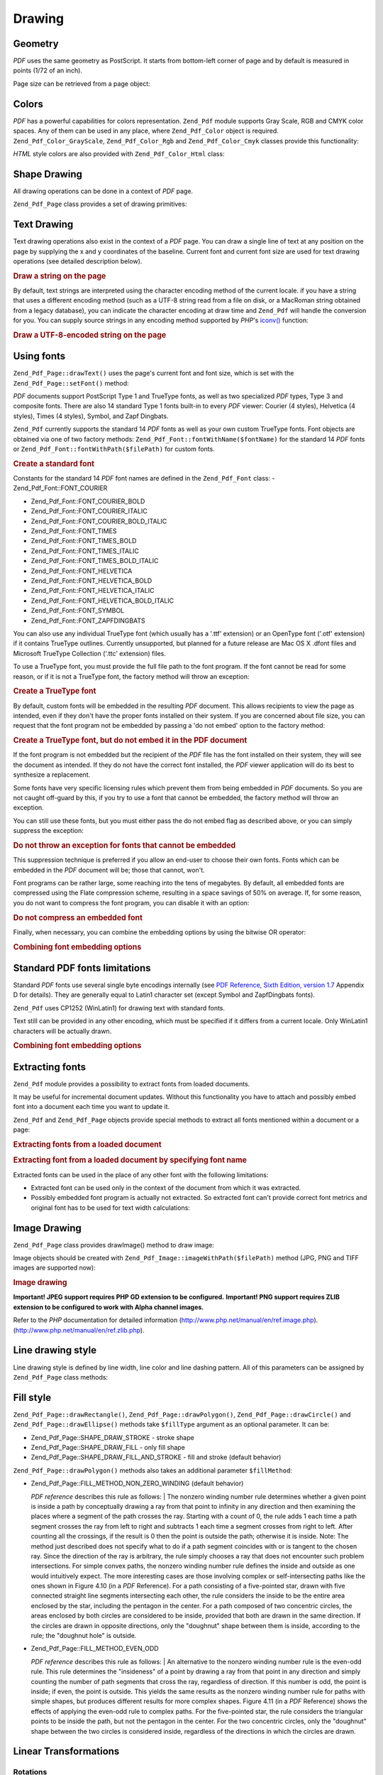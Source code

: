 
.. _zend.pdf.drawing:

Drawing
=======


.. _zend.pdf.drawing.geometry:

Geometry
--------

*PDF* uses the same geometry as PostScript. It starts from bottom-left corner of page and by default is measured in points (1/72 of an inch).

Page size can be retrieved from a page object:

.. code-block:: php
   :linenos:

   $width  = $pdfPage->getWidth();
   $height = $pdfPage->getHeight();


.. _zend.pdf.drawing.color:

Colors
------

*PDF* has a powerful capabilities for colors representation. ``Zend_Pdf`` module supports Gray Scale, RGB and CMYK color spaces. Any of them can be used in any place, where ``Zend_Pdf_Color`` object is required. ``Zend_Pdf_Color_GrayScale``, ``Zend_Pdf_Color_Rgb`` and ``Zend_Pdf_Color_Cmyk`` classes provide this functionality:

.. code-block:: php
   :linenos:

   // $grayLevel (float number). 0.0 (black) - 1.0 (white)
   $color1 = new Zend_Pdf_Color_GrayScale($grayLevel);

   // $r, $g, $b (float numbers). 0.0 (min intensity) - 1.0 (max intensity)
   $color2 = new Zend_Pdf_Color_Rgb($r, $g, $b);

   // $c, $m, $y, $k (float numbers). 0.0 (min intensity) - 1.0 (max intensity)
   $color3 = new Zend_Pdf_Color_Cmyk($c, $m, $y, $k);

*HTML* style colors are also provided with ``Zend_Pdf_Color_Html`` class:

.. code-block:: php
   :linenos:

   $color1 = new Zend_Pdf_Color_Html('#3366FF');
   $color2 = new Zend_Pdf_Color_Html('silver');
   $color3 = new Zend_Pdf_Color_Html('forestgreen');


.. _zend.pdf.drawing.shape-drawing:

Shape Drawing
-------------

All drawing operations can be done in a context of *PDF* page.

``Zend_Pdf_Page`` class provides a set of drawing primitives:

.. code-block:: php
   :linenos:

   /**
    * Draw a line from x1,y1 to x2,y2.
    *
    * @param float $x1
    * @param float $y1
    * @param float $x2
    * @param float $y2
    * @return Zend_Pdf_Page
    */
   public function drawLine($x1, $y1, $x2, $y2);

.. code-block:: php
   :linenos:

   /**
    * Draw a rectangle.
    *
    * Fill types:
    * Zend_Pdf_Page::SHAPE_DRAW_FILL_AND_STROKE - fill rectangle
    *                                             and stroke (default)
    * Zend_Pdf_Page::SHAPE_DRAW_STROKE          - stroke rectangle
    * Zend_Pdf_Page::SHAPE_DRAW_FILL            - fill rectangle
    *
    * @param float $x1
    * @param float $y1
    * @param float $x2
    * @param float $y2
    * @param integer $fillType
    * @return Zend_Pdf_Page
    */
   public function drawRectangle($x1, $y1, $x2, $y2,
                       $fillType = Zend_Pdf_Page::SHAPE_DRAW_FILL_AND_STROKE);

.. code-block:: php
   :linenos:

   /**
    * Draw a rounded rectangle.
    *
    * Fill types:
    * Zend_Pdf_Page::SHAPE_DRAW_FILL_AND_STROKE - fill rectangle
    *                                             and stroke (default)
    * Zend_Pdf_Page::SHAPE_DRAW_STROKE      - stroke rectangle
    * Zend_Pdf_Page::SHAPE_DRAW_FILL        - fill rectangle
    *
    * radius is an integer representing radius of the four corners, or an array
    * of four integers representing the radius starting at top left, going
    * clockwise
    *
    * @param float $x1
    * @param float $y1
    * @param float $x2
    * @param float $y2
    * @param integer|array $radius
    * @param integer $fillType
    * @return Zend_Pdf_Page
    */
   public function drawRoundedRectangle($x1, $y1, $x2, $y2, $radius,
                          $fillType = Zend_Pdf_Page::SHAPE_DRAW_FILL_AND_STROKE);

.. code-block:: php
   :linenos:

   /**
    * Draw a polygon.
    *
    * If $fillType is Zend_Pdf_Page::SHAPE_DRAW_FILL_AND_STROKE or
    * Zend_Pdf_Page::SHAPE_DRAW_FILL, then polygon is automatically closed.
    * See detailed description of these methods in a PDF documentation
    * (section 4.4.2 Path painting Operators, Filling)
    *
    * @param array $x  - array of float (the X co-ordinates of the vertices)
    * @param array $y  - array of float (the Y co-ordinates of the vertices)
    * @param integer $fillType
    * @param integer $fillMethod
    * @return Zend_Pdf_Page
    */
   public function drawPolygon($x, $y,
                               $fillType =
                                   Zend_Pdf_Page::SHAPE_DRAW_FILL_AND_STROKE,
                               $fillMethod =
                                   Zend_Pdf_Page::FILL_METHOD_NON_ZERO_WINDING);

.. code-block:: php
   :linenos:

   /**
    * Draw a circle centered on x, y with a radius of radius.
    *
    * Angles are specified in radians
    *
    * Method signatures:
    * drawCircle($x, $y, $radius);
    * drawCircle($x, $y, $radius, $fillType);
    * drawCircle($x, $y, $radius, $startAngle, $endAngle);
    * drawCircle($x, $y, $radius, $startAngle, $endAngle, $fillType);
    *
    *
    * It's not a really circle, because PDF supports only cubic Bezier
    * curves. But very good approximation.
    * It differs from a real circle on a maximum 0.00026 radiuses (at PI/8,
    * 3*PI/8, 5*PI/8, 7*PI/8, 9*PI/8, 11*PI/8, 13*PI/8 and 15*PI/8 angles).
    * At 0, PI/4, PI/2, 3*PI/4, PI, 5*PI/4, 3*PI/2 and 7*PI/4 it's exactly
    * a tangent to a circle.
    *
    * @param float $x
    * @param float $y
    * @param float $radius
    * @param mixed $param4
    * @param mixed $param5
    * @param mixed $param6
    * @return Zend_Pdf_Page
    */
   public function  drawCircle($x,
                               $y,
                               $radius,
                               $param4 = null,
                               $param5 = null,
                               $param6 = null);

.. code-block:: php
   :linenos:

   /**
    * Draw an ellipse inside the specified rectangle.
    *
    * Method signatures:
    * drawEllipse($x1, $y1, $x2, $y2);
    * drawEllipse($x1, $y1, $x2, $y2, $fillType);
    * drawEllipse($x1, $y1, $x2, $y2, $startAngle, $endAngle);
    * drawEllipse($x1, $y1, $x2, $y2, $startAngle, $endAngle, $fillType);
    *
    * Angles are specified in radians
    *
    * @param float $x1
    * @param float $y1
    * @param float $x2
    * @param float $y2
    * @param mixed $param5
    * @param mixed $param6
    * @param mixed $param7
    * @return Zend_Pdf_Page
    */
   public function drawEllipse($x1,
                               $y1,
                               $x2,
                               $y2,
                               $param5 = null,
                               $param6 = null,
                               $param7 = null);


.. _zend.pdf.drawing.text-drawing:

Text Drawing
------------

Text drawing operations also exist in the context of a *PDF* page. You can draw a single line of text at any position on the page by supplying the x and y coordinates of the baseline. Current font and current font size are used for text drawing operations (see detailed description below).

.. code-block:: php
   :linenos:

   /**
    * Draw a line of text at the specified position.
    *
    * @param string $text
    * @param float $x
    * @param float $y
    * @param string $charEncoding (optional) Character encoding of source
    *               text.Defaults to current locale.
    * @throws Zend_Pdf_Exception
    * @return Zend_Pdf_Page
    */
   public function drawText($text, $x, $y, $charEncoding = '');


.. _zend.pdf.drawing.text-drawing.example-1:

.. rubric:: Draw a string on the page

.. code-block:: php
   :linenos:

   ...
   $pdfPage->drawText('Hello world!', 72, 720);
   ...

By default, text strings are interpreted using the character encoding method of the current locale. if you have a string that uses a different encoding method (such as a UTF-8 string read from a file on disk, or a MacRoman string obtained from a legacy database), you can indicate the character encoding at draw time and ``Zend_Pdf`` will handle the conversion for you. You can supply source strings in any encoding method supported by *PHP*'s `iconv()`_ function:


.. _zend.pdf.drawing.text-drawing.example-2:

.. rubric:: Draw a UTF-8-encoded string on the page

.. code-block:: php
   :linenos:

   ...
   // Read a UTF-8-encoded string from disk
   $unicodeString = fread($fp, 1024);

   // Draw the string on the page
   $pdfPage->drawText($unicodeString, 72, 720, 'UTF-8');
   ...


.. _zend.pdf.drawing.using-fonts:

Using fonts
-----------

``Zend_Pdf_Page::drawText()`` uses the page's current font and font size, which is set with the ``Zend_Pdf_Page::setFont()`` method:

.. code-block:: php
   :linenos:

   /**
    * Set current font.
    *
    * @param Zend_Pdf_Resource_Font $font
    * @param float $fontSize
    * @return Zend_Pdf_Page
    */
   public function setFont(Zend_Pdf_Resource_Font $font, $fontSize);

*PDF* documents support PostScript Type 1 and TrueType fonts, as well as two specialized *PDF* types, Type 3 and composite fonts. There are also 14 standard Type 1 fonts built-in to every *PDF* viewer: Courier (4 styles), Helvetica (4 styles), Times (4 styles), Symbol, and Zapf Dingbats.

``Zend_Pdf`` currently supports the standard 14 *PDF* fonts as well as your own custom TrueType fonts. Font objects are obtained via one of two factory methods: ``Zend_Pdf_Font::fontWithName($fontName)`` for the standard 14 *PDF* fonts or ``Zend_Pdf_Font::fontWithPath($filePath)`` for custom fonts.


.. _zend.pdf.drawing.using-fonts.example-1:

.. rubric:: Create a standard font

.. code-block:: php
   :linenos:

   ...
   // Create new font
   $font = Zend_Pdf_Font::fontWithName(Zend_Pdf_Font::FONT_HELVETICA);

   // Apply font
   $pdfPage->setFont($font, 36);
   ...

Constants for the standard 14 *PDF* font names are defined in the ``Zend_Pdf_Font`` class: - Zend_Pdf_Font::FONT_COURIER

- Zend_Pdf_Font::FONT_COURIER_BOLD

- Zend_Pdf_Font::FONT_COURIER_ITALIC

- Zend_Pdf_Font::FONT_COURIER_BOLD_ITALIC

- Zend_Pdf_Font::FONT_TIMES

- Zend_Pdf_Font::FONT_TIMES_BOLD

- Zend_Pdf_Font::FONT_TIMES_ITALIC

- Zend_Pdf_Font::FONT_TIMES_BOLD_ITALIC

- Zend_Pdf_Font::FONT_HELVETICA

- Zend_Pdf_Font::FONT_HELVETICA_BOLD

- Zend_Pdf_Font::FONT_HELVETICA_ITALIC

- Zend_Pdf_Font::FONT_HELVETICA_BOLD_ITALIC

- Zend_Pdf_Font::FONT_SYMBOL

- Zend_Pdf_Font::FONT_ZAPFDINGBATS



You can also use any individual TrueType font (which usually has a '.ttf' extension) or an OpenType font ('.otf' extension) if it contains TrueType outlines. Currently unsupported, but planned for a future release are Mac OS X .dfont files and Microsoft TrueType Collection ('.ttc' extension) files.

To use a TrueType font, you must provide the full file path to the font program. If the font cannot be read for some reason, or if it is not a TrueType font, the factory method will throw an exception:


.. _zend.pdf.drawing.using-fonts.example-2:

.. rubric:: Create a TrueType font

.. code-block:: php
   :linenos:

   ...
   // Create new font
   $goodDogCoolFont = Zend_Pdf_Font::fontWithPath('/path/to/GOODDC__.TTF');

   // Apply font
   $pdfPage->setFont($goodDogCoolFont, 36);
   ...

By default, custom fonts will be embedded in the resulting *PDF* document. This allows recipients to view the page as intended, even if they don't have the proper fonts installed on their system. If you are concerned about file size, you can request that the font program not be embedded by passing a 'do not embed' option to the factory method:


.. _zend.pdf.drawing.using-fonts.example-3:

.. rubric:: Create a TrueType font, but do not embed it in the PDF document

.. code-block:: php
   :linenos:

   ...
   // Create new font
   $goodDogCoolFont = Zend_Pdf_Font::fontWithPath('/path/to/GOODDC__.TTF',
                                                  Zend_Pdf_Font::EMBED_DONT_EMBED);

   // Apply font
   $pdfPage->setFont($goodDogCoolFont, 36);
   ...

If the font program is not embedded but the recipient of the *PDF* file has the font installed on their system, they will see the document as intended. If they do not have the correct font installed, the *PDF* viewer application will do its best to synthesize a replacement.

Some fonts have very specific licensing rules which prevent them from being embedded in *PDF* documents. So you are not caught off-guard by this, if you try to use a font that cannot be embedded, the factory method will throw an exception.

You can still use these fonts, but you must either pass the do not embed flag as described above, or you can simply suppress the exception:


.. _zend.pdf.drawing.using-fonts.example-4:

.. rubric:: Do not throw an exception for fonts that cannot be embedded

.. code-block:: php
   :linenos:

   ...
   $font = Zend_Pdf_Font::fontWithPath(
              '/path/to/unEmbeddableFont.ttf',
              Zend_Pdf_Font::EMBED_SUPPRESS_EMBED_EXCEPTION
           );
   ...

This suppression technique is preferred if you allow an end-user to choose their own fonts. Fonts which can be embedded in the *PDF* document will be; those that cannot, won't.

Font programs can be rather large, some reaching into the tens of megabytes. By default, all embedded fonts are compressed using the Flate compression scheme, resulting in a space savings of 50% on average. If, for some reason, you do not want to compress the font program, you can disable it with an option:


.. _zend.pdf.drawing.using-fonts.example-5:

.. rubric:: Do not compress an embedded font

.. code-block:: php
   :linenos:

   ...
   $font = Zend_Pdf_Font::fontWithPath('/path/to/someReallyBigFont.ttf',
                                       Zend_Pdf_Font::EMBED_DONT_COMPRESS);
   ...

Finally, when necessary, you can combine the embedding options by using the bitwise OR operator:


.. _zend.pdf.drawing.using-fonts.example-6:

.. rubric:: Combining font embedding options

.. code-block:: php
   :linenos:

   ...
   $font = Zend_Pdf_Font::fontWithPath(
               $someUserSelectedFontPath,
               (Zend_Pdf_Font::EMBED_SUPPRESS_EMBED_EXCEPTION |
               Zend_Pdf_Font::EMBED_DONT_COMPRESS));
   ...


.. _zend.pdf.drawing.standard-fonts-limitations:

Standard PDF fonts limitations
------------------------------

Standard *PDF* fonts use several single byte encodings internally (see `PDF Reference, Sixth Edition, version 1.7`_ Appendix D for details). They are generally equal to Latin1 character set (except Symbol and ZapfDingbats fonts).

``Zend_Pdf`` uses CP1252 (WinLatin1) for drawing text with standard fonts.

Text still can be provided in any other encoding, which must be specified if it differs from a current locale. Only WinLatin1 characters will be actually drawn.


.. _zend.pdf.drawing.using-fonts.example-7:

.. rubric:: Combining font embedding options

.. code-block:: php
   :linenos:

   ...
   $font = Zend_Pdf_Font::fontWithName(Zend_Pdf_Font::FONT_COURIER);
   $pdfPage->setFont($font, 36)
           ->drawText('Euro sign - €', 72, 720, 'UTF-8')
           ->drawText('Text with umlauts - à è ì', 72, 650, 'UTF-8');
   ...


.. _zend.pdf.drawing.extracting-fonts:

Extracting fonts
----------------

``Zend_Pdf`` module provides a possibility to extract fonts from loaded documents.

It may be useful for incremental document updates. Without this functionality you have to attach and possibly embed font into a document each time you want to update it.

``Zend_Pdf`` and ``Zend_Pdf_Page`` objects provide special methods to extract all fonts mentioned within a document or a page:


.. _zend.pdf.drawing.extracting-fonts.example-1:

.. rubric:: Extracting fonts from a loaded document

.. code-block:: php
   :linenos:

   ...
   $pdf = Zend_Pdf::load($documentPath);
   ...
   // Get all document fonts
   $fontList = $pdf->extractFonts();
   $pdf->pages[] = ($page = $pdf->newPage(Zend_Pdf_Page::SIZE_A4));
   $yPosition = 700;
   foreach ($fontList as $font) {
       $page->setFont($font, 15);
       $fontName = $font->getFontName(Zend_Pdf_Font::NAME_POSTSCRIPT,
                                      'en',
                                      'UTF-8');
       $page->drawText($fontName . ': The quick brown fox jumps over the lazy dog',
                       100,
                       $yPosition,
                       'UTF-8');
       $yPosition -= 30;
   }
   ...
   // Get fonts referenced within the first document page
   $firstPage = reset($pdf->pages);
   $firstPageFonts = $firstPage->extractFonts();
   ...


.. _zend.pdf.drawing.extracting-fonts.example-2:

.. rubric:: Extracting font from a loaded document by specifying font name

.. code-block:: php
   :linenos:

   ...
   $pdf = new Zend_Pdf();
   ...
   $pdf->pages[] = ($page = $pdf->newPage(Zend_Pdf_Page::SIZE_A4));

   $font = Zend_Pdf_Font::fontWithPath($fontPath);
   $page->setFont($font, $fontSize);
   $page->drawText($text, $x, $y);
   ...
   // This font name should be stored somewhere...
   $fontName = $font->getFontName(Zend_Pdf_Font::NAME_POSTSCRIPT,
                                  'en',
                                  'UTF-8');
   ...
   $pdf->save($docPath);
   ...

.. code-block:: php
   :linenos:

   ...
   $pdf = Zend_Pdf::load($docPath);
   ...
   $pdf->pages[] = ($page = $pdf->newPage(Zend_Pdf_Page::SIZE_A4));

   /* $srcPage->extractFont($fontName) can also be used here */
   $font = $pdf->extractFont($fontName);

   $page->setFont($font, $fontSize);
   $page->drawText($text, $x, $y);
   ...
   $pdf->save($docPath, true /* incremental update mode */);
   ...

Extracted fonts can be used in the place of any other font with the following limitations:

- Extracted font can be used only in the context of the document from which it was extracted.

- Possibly embedded font program is actually not extracted. So extracted font can't provide correct font metrics and original font has to be used for text width calculations:

  .. code-block:: php
     :linenos:

     ...
     $font = $pdf->extractFont($fontName);
     $originalFont = Zend_Pdf_Font::fontWithPath($fontPath);

     $page->setFont($font /* use extracted font for drawing */, $fontSize);
     $xPosition = $x;
     for ($charIndex = 0; $charIndex < strlen($text); $charIndex++) {
         $page->drawText($text[$charIndex], xPosition, $y);

         // Use original font for text width calculation
         $width = $originalFont->widthForGlyph(
                      $originalFont->glyphNumberForCharacter($text[$charIndex])
                  );
         $xPosition += $width/$originalFont->getUnitsPerEm()*$fontSize;
     }
     ...





.. _zend.pdf.drawing.image-drawing:

Image Drawing
-------------

``Zend_Pdf_Page`` class provides drawImage() method to draw image:

.. code-block:: php
   :linenos:

   /**
    * Draw an image at the specified position on the page.
    *
    * @param Zend_Pdf_Resource_Image $image
    * @param float $x1
    * @param float $y1
    * @param float $x2
    * @param float $y2
    * @return Zend_Pdf_Page
    */
   public function drawImage(Zend_Pdf_Resource_Image $image, $x1, $y1, $x2, $y2);

Image objects should be created with ``Zend_Pdf_Image::imageWithPath($filePath)`` method (JPG, PNG and TIFF images are supported now):


.. _zend.pdf.drawing.image-drawing.example-1:

.. rubric:: Image drawing

.. code-block:: php
   :linenos:

   ...
   // load image
   $image = Zend_Pdf_Image::imageWithPath('my_image.jpg');

   $pdfPage->drawImage($image, 100, 100, 400, 300);
   ...

**Important! JPEG support requires PHP GD extension to be configured.** **Important! PNG support requires ZLIB extension to be configured to work with Alpha channel images.**

Refer to the *PHP* documentation for detailed information (`http://www.php.net/manual/en/ref.image.php`_). (`http://www.php.net/manual/en/ref.zlib.php`_).


.. _zend.pdf.drawing.line-drawing-style:

Line drawing style
------------------

Line drawing style is defined by line width, line color and line dashing pattern. All of this parameters can be assigned by ``Zend_Pdf_Page`` class methods:

.. code-block:: php
   :linenos:

   /** Set line color. */
   public function setLineColor(Zend_Pdf_Color $color);

   /** Set line width. */
   public function setLineWidth(float $width);

   /**
    * Set line dashing pattern.
    *
    * Pattern is an array of floats:
    *     array(on_length, off_length, on_length, off_length, ...)
    * Phase is shift from the beginning of line.
    *
    * @param array $pattern
    * @param array $phase
    * @return Zend_Pdf_Page
    */
   public function setLineDashingPattern($pattern, $phase = 0);


.. _zend.pdf.drawing.fill-style:

Fill style
----------

``Zend_Pdf_Page::drawRectangle()``, ``Zend_Pdf_Page::drawPolygon()``, ``Zend_Pdf_Page::drawCircle()`` and ``Zend_Pdf_Page::drawEllipse()`` methods take ``$fillType`` argument as an optional parameter. It can be:

- Zend_Pdf_Page::SHAPE_DRAW_STROKE - stroke shape

- Zend_Pdf_Page::SHAPE_DRAW_FILL - only fill shape

- Zend_Pdf_Page::SHAPE_DRAW_FILL_AND_STROKE - fill and stroke (default behavior)

``Zend_Pdf_Page::drawPolygon()`` methods also takes an additional parameter ``$fillMethod``:

- Zend_Pdf_Page::FILL_METHOD_NON_ZERO_WINDING (default behavior)

  :t:`PDF reference` describes this rule as follows:
  | The nonzero winding number rule determines whether a given point is inside a path by conceptually drawing a ray from that point to infinity in any direction and then examining the places where a segment of the path crosses the ray. Starting with a count of 0, the rule adds 1 each time a path segment crosses the ray from left to right and subtracts 1 each time a segment crosses from right to left. After counting all the crossings, if the result is 0 then the point is outside the path; otherwise it is inside. Note: The method just described does not specify what to do if a path segment coincides with or is tangent to the chosen ray. Since the direction of the ray is arbitrary, the rule simply chooses a ray that does not encounter such problem intersections. For simple convex paths, the nonzero winding number rule defines the inside and outside as one would intuitively expect. The more interesting cases are those involving complex or self-intersecting paths like the ones shown in Figure 4.10 (in a *PDF* Reference). For a path consisting of a five-pointed star, drawn with five connected straight line segments intersecting each other, the rule considers the inside to be the entire area enclosed by the star, including the pentagon in the center. For a path composed of two concentric circles, the areas enclosed by both circles are considered to be inside, provided that both are drawn in the same direction. If the circles are drawn in opposite directions, only the "doughnut" shape between them is inside, according to the rule; the "doughnut hole" is outside.




- Zend_Pdf_Page::FILL_METHOD_EVEN_ODD

  :t:`PDF reference` describes this rule as follows:
  | An alternative to the nonzero winding number rule is the even-odd rule. This rule determines the "insideness" of a point by drawing a ray from that point in any direction and simply counting the number of path segments that cross the ray, regardless of direction. If this number is odd, the point is inside; if even, the point is outside. This yields the same results as the nonzero winding number rule for paths with simple shapes, but produces different results for more complex shapes. Figure 4.11 (in a *PDF* Reference) shows the effects of applying the even-odd rule to complex paths. For the five-pointed star, the rule considers the triangular points to be inside the path, but not the pentagon in the center. For the two concentric circles, only the "doughnut" shape between the two circles is considered inside, regardless of the directions in which the circles are drawn.





.. _zend.pdf.drawing.linear-transformations:

Linear Transformations
----------------------


.. _zend.pdf.drawing.linear-transformations.rotations:

Rotations
^^^^^^^^^

*PDF* page can be rotated before applying any draw operation. It can be done by ``Zend_Pdf_Page::rotate()`` method:

.. code-block:: php
   :linenos:

   /**
    * Rotate the page.
    *
    * @param float $x  - the X co-ordinate of rotation point
    * @param float $y  - the Y co-ordinate of rotation point
    * @param float $angle - rotation angle
    * @return Zend_Pdf_Page
    */
   public function rotate($x, $y, $angle);


.. _zend.pdf.drawing.linear-transformations.scale:

Starting from ZF 1.8, scaling
^^^^^^^^^^^^^^^^^^^^^^^^^^^^^

Scaling transformation is provided by ``Zend_Pdf_Page::scale()`` method:

.. code-block:: php
   :linenos:

   /**
    * Scale coordination system.
    *
    * @param float $xScale - X dimention scale factor
    * @param float $yScale - Y dimention scale factor
    * @return Zend_Pdf_Page
    */
   public function scale($xScale, $yScale);


.. _zend.pdf.drawing.linear-transformations.translate:

Starting from ZF 1.8, translating
^^^^^^^^^^^^^^^^^^^^^^^^^^^^^^^^^

Coordinate system shifting is performed by ``Zend_Pdf_Page::translate()`` method:

.. code-block:: php
   :linenos:

   /**
    * Translate coordination system.
    *
    * @param float $xShift - X coordinate shift
    * @param float $yShift - Y coordinate shift
    * @return Zend_Pdf_Page
    */
   public function translate($xShift, $yShift);


.. _zend.pdf.drawing.linear-transformations.skew:

Starting from ZF 1.8, skewing
^^^^^^^^^^^^^^^^^^^^^^^^^^^^^

Page skewing can be done using ``Zend_Pdf_Page::skew()`` method:

.. code-block:: php
   :linenos:

   /**
    * Translate coordination system.
    *
    * @param float $x  - the X co-ordinate of axis skew point
    * @param float $y  - the Y co-ordinate of axis skew point
    * @param float $xAngle - X axis skew angle
    * @param float $yAngle - Y axis skew angle
    * @return Zend_Pdf_Page
    */
   public function skew($x, $y, $xAngle, $yAngle);


.. _zend.pdf.drawing.save-restore:

Save/restore graphics state
---------------------------

At any time page graphics state (current font, font size, line color, fill color, line style, page rotation, clip area) can be saved and then restored. Save operation puts data to a graphics state stack, restore operation retrieves it from there.

There are two methods in ``Zend_Pdf_Page`` class for these operations:

.. code-block:: php
   :linenos:

   /**
    * Save the graphics state of this page.
    * This takes a snapshot of the currently applied style, position,
    * clipping area and any rotation/translation/scaling that has been
    * applied.
    *
    * @return Zend_Pdf_Page
    */
   public function saveGS();

   /**
    * Restore the graphics state that was saved with the last call to
    * saveGS().
    *
    * @return Zend_Pdf_Page
    */
   public function restoreGS();


.. _zend.pdf.drawing.clipping:

Clipping draw area
------------------

*PDF* and ``Zend_Pdf`` module support clipping of draw area. Current clip area limits the regions of the page affected by painting operators. It's a whole page initially.

``Zend_Pdf_Page`` class provides a set of methods for clipping operations.

.. code-block:: php
   :linenos:

   /**
    * Intersect current clipping area with a rectangle.
    *
    * @param float $x1
    * @param float $y1
    * @param float $x2
    * @param float $y2
    * @return Zend_Pdf_Page
    */
   public function clipRectangle($x1, $y1, $x2, $y2);

.. code-block:: php
   :linenos:

   /**
    * Intersect current clipping area with a polygon.
    *
    * @param array $x  - array of float (the X co-ordinates of the vertices)
    * @param array $y  - array of float (the Y co-ordinates of the vertices)
    * @param integer $fillMethod
    * @return Zend_Pdf_Page
    */
   public function clipPolygon($x,
                               $y,
                               $fillMethod =
                                   Zend_Pdf_Page::FILL_METHOD_NON_ZERO_WINDING);

.. code-block:: php
   :linenos:

   /**
    * Intersect current clipping area with a circle.
    *
    * @param float $x
    * @param float $y
    * @param float $radius
    * @param float $startAngle
    * @param float $endAngle
    * @return Zend_Pdf_Page
    */
   public function clipCircle($x,
                              $y,
                              $radius,
                              $startAngle = null,
                              $endAngle = null);

.. code-block:: php
   :linenos:

   /**
    * Intersect current clipping area with an ellipse.
    *
    * Method signatures:
    * drawEllipse($x1, $y1, $x2, $y2);
    * drawEllipse($x1, $y1, $x2, $y2, $startAngle, $endAngle);
    *
    * @todo process special cases with $x2-$x1 == 0 or $y2-$y1 == 0
    *
    * @param float $x1
    * @param float $y1
    * @param float $x2
    * @param float $y2
    * @param float $startAngle
    * @param float $endAngle
    * @return Zend_Pdf_Page
    */
   public function clipEllipse($x1,
                               $y1,
                               $x2,
                               $y2,
                               $startAngle = null,
                               $endAngle = null);


.. _zend.pdf.drawing.styles:

Styles
------

``Zend_Pdf_Style`` class provides styles functionality.

Styles can be used to store a set of graphic state parameters and apply it to a *PDF* page by one operation:

.. code-block:: php
   :linenos:

   /**
    * Set the style to use for future drawing operations on this page
    *
    * @param Zend_Pdf_Style $style
    * @return Zend_Pdf_Page
    */
   public function setStyle(Zend_Pdf_Style $style);

   /**
    * Return the style, applied to the page.
    *
    * @return Zend_Pdf_Style|null
    */
   public function getStyle();

``Zend_Pdf_Style`` class provides a set of methods to set or get different graphics state parameters:

.. code-block:: php
   :linenos:

   /**
    * Set line color.
    *
    * @param Zend_Pdf_Color $color
    * @return Zend_Pdf_Page
    */
   public function setLineColor(Zend_Pdf_Color $color);

.. code-block:: php
   :linenos:

   /**
    * Get line color.
    *
    * @return Zend_Pdf_Color|null
    */
   public function getLineColor();

.. code-block:: php
   :linenos:

   /**
    * Set line width.
    *
    * @param float $width
    * @return Zend_Pdf_Page
    */
   public function setLineWidth($width);

.. code-block:: php
   :linenos:

   /**
    * Get line width.
    *
    * @return float
    */
   public function getLineWidth();

.. code-block:: php
   :linenos:

   /**
    * Set line dashing pattern
    *
    * @param array $pattern
    * @param float $phase
    * @return Zend_Pdf_Page
    */
   public function setLineDashingPattern($pattern, $phase = 0);

.. code-block:: php
   :linenos:

   /**
    * Get line dashing pattern
    *
    * @return array
    */
   public function getLineDashingPattern();

.. code-block:: php
   :linenos:

   /**
    * Get line dashing phase
    *
    * @return float
    */
   public function getLineDashingPhase();

.. code-block:: php
   :linenos:

   /**
    * Set fill color.
    *
    * @param Zend_Pdf_Color $color
    * @return Zend_Pdf_Page
    */
   public function setFillColor(Zend_Pdf_Color $color);

.. code-block:: php
   :linenos:

   /**
    * Get fill color.
    *
    * @return Zend_Pdf_Color|null
    */
   public function getFillColor();

.. code-block:: php
   :linenos:

   /**
    * Set current font.
    *
    * @param Zend_Pdf_Resource_Font $font
    * @param float $fontSize
    * @return Zend_Pdf_Page
    */
   public function setFont(Zend_Pdf_Resource_Font $font, $fontSize);

.. code-block:: php
   :linenos:

   /**
    * Modify current font size
    *
    * @param float $fontSize
    * @return Zend_Pdf_Page
    */
   public function setFontSize($fontSize);

.. code-block:: php
   :linenos:

   /**
    * Get current font.
    *
    * @return Zend_Pdf_Resource_Font $font
    */
   public function getFont();

.. code-block:: php
   :linenos:

   /**
    * Get current font size
    *
    * @return float $fontSize
    */
   public function getFontSize();


.. _zend.pdf.drawing.alpha:

Transparency
------------

``Zend_Pdf`` module supports transparency handling.

Transparency may be set using ``Zend_Pdf_Page::setAlpha()`` method:

.. code-block:: php
   :linenos:

   /**
    * Set the transparency
    *
    * $alpha == 0  - transparent
    * $alpha == 1  - opaque
    *
    * Transparency modes, supported by PDF:
    * Normal (default), Multiply, Screen, Overlay, Darken, Lighten,
    * ColorDodge, ColorBurn, HardLight, SoftLight, Difference, Exclusion
    *
    * @param float $alpha
    * @param string $mode
    * @throws Zend_Pdf_Exception
    * @return Zend_Pdf_Page
    */
   public function setAlpha($alpha, $mode = 'Normal');



.. _`iconv()`: http://www.php.net/manual/function.iconv.php
.. _`PDF Reference, Sixth Edition, version 1.7`: http://www.adobe.com/devnet/acrobat/pdfs/pdf_reference_1-7.pdf
.. _`http://www.php.net/manual/en/ref.image.php`: http://www.php.net/manual/en/ref.image.php
.. _`http://www.php.net/manual/en/ref.zlib.php`: http://www.php.net/manual/en/ref.zlib.php
